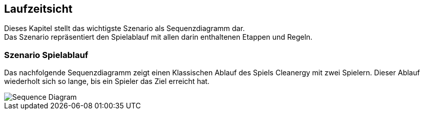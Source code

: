 [[section-runtime-view]]
== Laufzeitsicht
Dieses Kapitel stellt das wichtigste Szenario als Sequenzdiagramm dar. +
Das Szenario repräsentiert den Spielablauf mit allen darin enthaltenen Etappen und Regeln.

=== Szenario Spielablauf
****
Das nachfolgende Sequenzdiagramm zeigt einen Klassischen Ablauf des Spiels Cleanergy mit zwei Spielern. Dieser Ablauf wiederholt sich so lange, bis ein Spieler das Ziel erreicht hat.

image::../images/sequenceDiagram.png[Sequence Diagram]
****